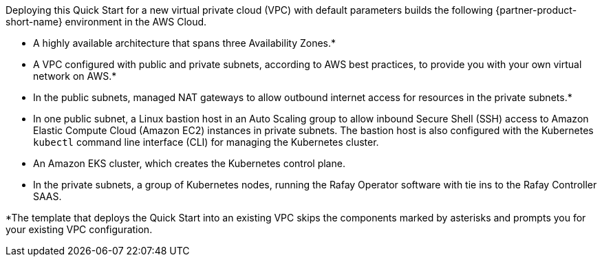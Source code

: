 Deploying this Quick Start for a new virtual private cloud (VPC) with
default parameters builds the following {partner-product-short-name} environment in the
AWS Cloud.

// Replace this example diagram with your own. Send us your source PowerPoint file. Be sure to follow our guidelines here : http://(we should include these points on our contributors giude)
:xrefstyle: short
//[#architecture]
//.Quick Start architecture for {partner-product-short-name} on AWS
//image::../images/architecture_diagram.png[width=100%,height=100%]

//As shown in <<architecture>>, the Quick Start sets up the following:

* A highly available architecture that spans three Availability Zones.*
* A VPC configured with public and private subnets, according to AWS best practices, to provide you with your own virtual network on AWS.*
* In the public subnets, managed NAT gateways to allow outbound internet access for resources in the private subnets.*
* In one public subnet, a Linux bastion host in an Auto Scaling group to allow inbound Secure Shell (SSH) access to Amazon Elastic Compute Cloud (Amazon EC2) instances in private subnets. The bastion host is also configured with the Kubernetes `kubectl` command line interface (CLI) for managing the Kubernetes cluster.
* An Amazon EKS cluster, which creates the Kubernetes control plane.
* In the private subnets, a group of Kubernetes nodes, running the Rafay Operator software with tie ins to the Rafay Controller SAAS.

// Add bullet points for any additional components that are included in the deployment. Make sure that the additional components are also represented in the architecture diagram. End each bullet with a period.


[.small]#*The template that deploys the Quick Start into an existing VPC skips the components marked by asterisks and prompts you for your existing VPC configuration.#
